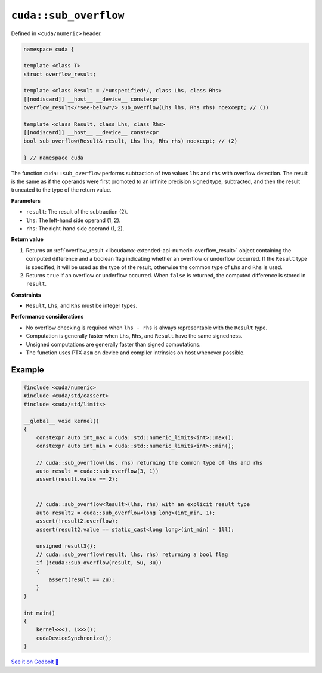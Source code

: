 .. _libcudacxx-extended-api-numeric-sub_overflow:

``cuda::sub_overflow``
======================

Defined in ``<cuda/numeric>`` header.

.. code:: cpp

   namespace cuda {

   template <class T>
   struct overflow_result;

   template <class Result = /*unspecified*/, class Lhs, class Rhs>
   [[nodiscard]] __host__ __device__ constexpr
   overflow_result</*see-below*/> sub_overflow(Lhs lhs, Rhs rhs) noexcept; // (1)

   template <class Result, class Lhs, class Rhs>
   [[nodiscard]] __host__ __device__ constexpr
   bool sub_overflow(Result& result, Lhs lhs, Rhs rhs) noexcept; // (2)

   } // namespace cuda

The function ``cuda::sub_overflow`` performs subtraction of two values ``lhs`` and ``rhs`` with overflow detection. The result is the same as if the operands were first promoted to an infinite precision signed type, subtracted, and then the result truncated to the type of the return value.

**Parameters**

- ``result``: The result of the subtraction (2).
- ``lhs``: The left-hand side operand (1, 2).
- ``rhs``: The right-hand side operand (1, 2).

**Return value**

1. Returns an :ref:`overflow_result <libcudacxx-extended-api-numeric-overflow_result>` object containing the computed  difference and a boolean flag indicating whether an overflow or underflow occurred. If the ``Result`` type is specified, it will be used as the type of the result, otherwise the common type of ``Lhs`` and ``Rhs`` is used.
2. Returns ``true`` if an overflow or underflow occurred. When ``false`` is returned, the computed difference is stored in ``result``.

**Constraints**

- ``Result``, ``Lhs``, and ``Rhs`` must be integer types.

**Performance considerations**

- No overflow checking is required when ``lhs - rhs`` is always representable with the ``Result`` type.
- Computation is generally faster when ``Lhs``, ``Rhs``, and ``Result`` have the same signedness.
- Unsigned computations are generally faster than signed computations.
- The function uses PTX ``asm`` on device and compiler intrinsics on host whenever possible.

Example
-------

.. code:: cuda

    #include <cuda/numeric>
    #include <cuda/std/cassert>
    #include <cuda/std/limits>

    __global__ void kernel()
    {
        constexpr auto int_max = cuda::std::numeric_limits<int>::max();
        constexpr auto int_min = cuda::std::numeric_limits<int>::min();

        // cuda::sub_overflow(lhs, rhs) returning the common type of lhs and rhs
        auto result = cuda::sub_overflow(3, 1))
        assert(result.value == 2);


        // cuda::sub_overflow<Result>(lhs, rhs) with an explicit result type
        auto result2 = cuda::sub_overflow<long long>(int_min, 1);
        assert(!result2.overflow);
        assert(result2.value == static_cast<long long>(int_min) - 1ll);

        unsigned result3{};
        // cuda::sub_overflow(result, lhs, rhs) returning a bool flag
        if (!cuda::sub_overflow(result, 5u, 3u))
        {
            assert(result == 2u);
        }
    }

    int main()
    {
        kernel<<<1, 1>>>();
        cudaDeviceSynchronize();
    }

`See it on Godbolt 🔗 <https://godbolt.org/z/Pq8sc9s7a>`_
